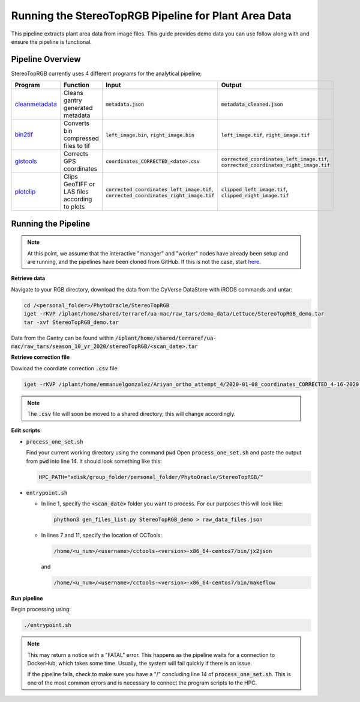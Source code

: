 *****************************************************
Running the StereoTopRGB Pipeline for Plant Area Data
*****************************************************

This pipeline extracts plant area data from image files. This guide provides demo data you can use follow along with and ensure the pipeline is functional.

Pipeline Overview
=================

StereoTopRGB currently uses 4 different programs for the analytical pipeline:

.. list-table::
   :header-rows: 1
   
   * - Program
     - Function
     - Input
     - Output
   * - `cleanmetadata <https://github.com/AgPipeline/moving-transformer-cleanmetadata>`_
     - Cleans gantry generated metadata
     - :code:`metadata.json`
     - :code:`metadata_cleaned.json`
   * - `bin2tif <https://github.com/AgPipeline/moving-transformer-bin2tif>`_
     - Converts bin compressed files to tif
     - :code:`left_image.bin`, :code:`right_image.bin`
     - :code:`left_image.tif`, :code:`right_image.tif`
   * - `gistools <https://github.com/uacic/docker-builds/tree/master/gistools>`_
     - Corrects GPS coordinates
     - :code:`coordinates_CORRECTED_<date>.csv`
     - :code:`corrected_coordinates_left_image.tif`, :code:`corrected_coordinates_right_image.tif`
   * - `plotclip <https://github.com/AgPipeline/transformer-plotclip>`_ 
     - Clips GeoTIFF or LAS files according to plots
     - :code:`corrected_coordinates_left_image.tif`, :code:`corrected_coordinates_right_image.tif`
     - :code:`clipped_left_image.tif`, :code:`clipped_right_image.tif`

Running the Pipeline 
====================

.. note::
   
   At this point, we assume that the interactive "manager" and "worker" nodes have already been setup and are running, and the pipelines have been cloned from GitHub. 
   If this is not the case, start `here <https://phytooracle.readthedocs.io/en/latest/2_HPC_install.html>`_.

**Retrieve data**

Navigate to your RGB directory, download the data from the CyVerse DataStore with iRODS commands and untar:

.. code::

   cd /<personal_folder>/PhytoOracle/StereoTopRGB
   iget -rKVP /iplant/home/shared/terraref/ua-mac/raw_tars/demo_data/Lettuce/StereoTopRGB_demo.tar
   tar -xvf StereoTopRGB_demo.tar

Data from the Gantry can be found within :code:`/iplant/home/shared/terraref/ua-mac/raw_tars/season_10_yr_2020/stereoTopRGB/<scan_date>.tar`

**Retrieve correction file**

Dowload the coordiate correction :code:`.csv` file:

.. code::

   iget -rKVP /iplant/home/emmanuelgonzalez/Ariyan_ortho_attempt_4/2020-01-08_coordinates_CORRECTED_4-16-2020.csv

.. note::
   
   The :code:`.csv` file will soon be moved to a shared directory; this will change accordingly.
   
**Edit scripts**

+ :code:`process_one_set.sh`

  Find your current working directory using the command :code:`pwd`
  Open :code:`process_one_set.sh` and paste the output from :code:`pwd` into line 14. It should look something like this:

  .. code:: 

    HPC_PATH="xdisk/group_folder/personal_folder/PhytoOracle/StereoTopRGB/"

+ :code:`entrypoint.sh`

  + In line 1, specify the :code:`<scan_date>` folder you want to process. For our purposes this will look like:

    .. code:: 

      phython3 gen_files_list.py StereoTopRGB_demo > raw_data_files.json

  + In lines 7 and 11, specify the location of CCTools:

    .. code:: 

      /home/<u_num>/<username>/cctools-<version>-x86_64-centos7/bin/jx2json

    and

    .. code:: 

      /home/<u_num>/<username>/cctools-<version>-x86_64-centos7/bin/makeflow

**Run pipeline**

Begin processing using:

.. code::

  ./entrypoint.sh

.. note::
   
   This may return a notice with a "FATAL" error. This happens as the pipeline waits for a connection to DockerHub, which takes some time. Usually, the system will fail quickly if there is an issue.

   If the pipeline fails, check to make sure you have a "/" concluding line 14 of :code:`process_one_set.sh`. This is one of the most common errors and is necessary to connect the program scripts to the HPC.
